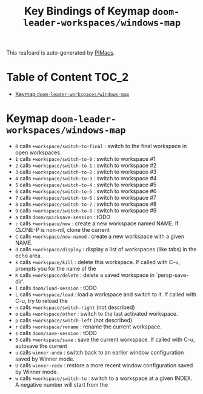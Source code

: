 #+title: Key Bindings of Keymap =doom-leader-workspaces/windows-map=

This reafcard is auto-generated by [[https://github.com/pivaldi/pimacs][PIMacs]].
* Table of Content :TOC_2:
- [[#keymap-doom-leader-workspaceswindows-map][Keymap =doom-leader-workspaces/windows-map=]]

* Keymap =doom-leader-workspaces/windows-map=
- =0= calls =+workspace/switch-to-final= : switch to the final workspace in open workspaces.
- =1= calls =+workspace/switch-to-0= : switch to workspace #1
- =2= calls =+workspace/switch-to-1= : switch to workspace #2
- =3= calls =+workspace/switch-to-2= : switch to workspace #3
- =4= calls =+workspace/switch-to-3= : switch to workspace #4
- =5= calls =+workspace/switch-to-4= : switch to workspace #5
- =6= calls =+workspace/switch-to-5= : switch to workspace #6
- =7= calls =+workspace/switch-to-6= : switch to workspace #7
- =8= calls =+workspace/switch-to-7= : switch to workspace #8
- =9= calls =+workspace/switch-to-8= : switch to workspace #9
- =a= calls =doom/quicksave-session= : tODO
- =c= calls =+workspace/new= : create a new workspace named NAME. If CLONE-P is non-nil, clone the current
- =C= calls =+workspace/new-named= : create a new workspace with a given NAME.
- =d= calls =+workspace/display= : display a list of workspaces (like tabs) in the echo area.
- =k= calls =+workspace/kill= : delete this workspace. If called with C-u, prompts you for the name of the
- =K= calls =+workspace/delete= : delete a saved workspace in `persp-save-dir'.
- =l= calls =doom/load-session= : tODO
- =L= calls =+workspace/load= : load a workspace and switch to it. If called with C-u, try to reload the
- =n= calls =+workspace/switch-right= (not described)
- =o= calls =+workspace/other= : switch to the last activated workspace.
- =p= calls =+workspace/switch-left= (not described)
- =r= calls =+workspace/rename= : rename the current workspace.
- =s= calls =doom/save-session= : tODO
- =S= calls =+workspace/save= : save the current workspace. If called with C-u, autosave the current
- =u= calls =winner-undo= : switch back to an earlier window configuration saved by Winner mode.
- =U= calls =winner-redo= : restore a more recent window configuration saved by Winner mode.
- =w= calls =+workspace/switch-to= : switch to a workspace at a given INDEX. A negative number will start from the
